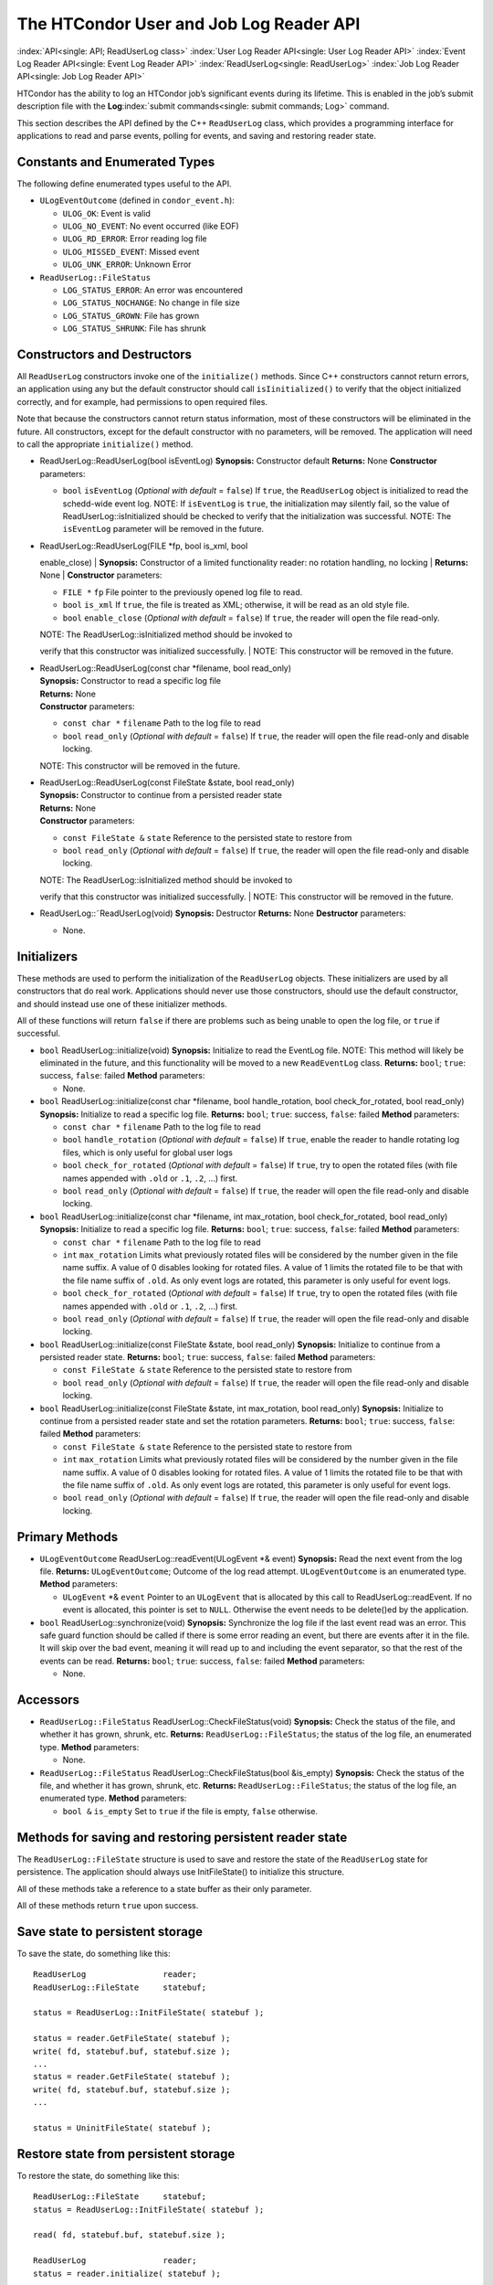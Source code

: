       

The HTCondor User and Job Log Reader API
========================================

:index:`API<single: API; ReadUserLog class>`
:index:`User Log Reader API<single: User Log Reader API>`
:index:`Event Log Reader API<single: Event Log Reader API>` :index:`ReadUserLog<single: ReadUserLog>`
:index:`Job Log Reader API<single: Job Log Reader API>`

HTCondor has the ability to log an HTCondor job’s significant events
during its lifetime. This is enabled in the job’s submit description
file with the **Log**\ :index:`submit commands<single: submit commands; Log>` command.

This section describes the API defined by the C++ ``ReadUserLog`` class,
which provides a programming interface for applications to read and
parse events, polling for events, and saving and restoring reader state.

Constants and Enumerated Types
------------------------------

The following define enumerated types useful to the API.

-  ``ULogEventOutcome`` (defined in ``condor_event.h``):

   -  ``ULOG_OK``: Event is valid
   -  ``ULOG_NO_EVENT``: No event occurred (like EOF)
   -  ``ULOG_RD_ERROR``: Error reading log file
   -  ``ULOG_MISSED_EVENT``: Missed event
   -  ``ULOG_UNK_ERROR``: Unknown Error

-  ``ReadUserLog::FileStatus``

   -  ``LOG_STATUS_ERROR``: An error was encountered
   -  ``LOG_STATUS_NOCHANGE``: No change in file size
   -  ``LOG_STATUS_GROWN``: File has grown
   -  ``LOG_STATUS_SHRUNK``: File has shrunk

Constructors and Destructors
----------------------------

All ``ReadUserLog`` constructors invoke one of the ``initialize()``
methods. Since C++ constructors cannot return errors, an application
using any but the default constructor should call ``isIinitialized()``
to verify that the object initialized correctly, and for example, had
permissions to open required files.

Note that because the constructors cannot return status information,
most of these constructors will be eliminated in the future. All
constructors, except for the default constructor with no parameters,
will be removed. The application will need to call the appropriate
``initialize()`` method.

-  ReadUserLog::ReadUserLog(bool isEventLog)
   **Synopsis:** Constructor default
   **Returns:** None
   **Constructor** parameters:

   -  ``bool`` ``isEventLog`` (*Optional with default* = ``false``)
      If ``true``, the ``ReadUserLog`` object is initialized to read the
      schedd-wide event log.
      NOTE: If ``isEventLog`` is ``true``, the initialization may
      silently fail, so the value of ReadUserLog::isInitialized should
      be checked to verify that the initialization was successful.
      NOTE: The ``isEventLog`` parameter will be removed in the future.

-  | ReadUserLog::ReadUserLog(FILE \*fp, bool is\_xml, bool
   enable\_close)
   | **Synopsis:** Constructor of a limited functionality reader: no
   rotation handling, no locking
   | **Returns:** None
   | **Constructor** parameters:

   -  ``FILE *`` ``fp``
      File pointer to the previously opened log file to read.
   -  ``bool`` ``is_xml``
      If ``true``, the file is treated as XML; otherwise, it will be
      read as an old style file.
   -  ``bool`` ``enable_close`` (*Optional with default* = ``false``)
      If ``true``, the reader will open the file read-only.

   | NOTE: The ReadUserLog::isInitialized method should be invoked to
   verify that this constructor was initialized successfully.
   | NOTE: This constructor will be removed in the future.

-  | ReadUserLog::ReadUserLog(const char \*filename, bool read\_only)
   | **Synopsis:** Constructor to read a specific log file
   | **Returns:** None
   | **Constructor** parameters:

   -  ``const char *`` ``filename``
      Path to the log file to read
   -  ``bool`` ``read_only`` (*Optional with default* = ``false``)
      If ``true``, the reader will open the file read-only and disable
      locking.

   NOTE: This constructor will be removed in the future.

-  | ReadUserLog::ReadUserLog(const FileState &state, bool read\_only)
   | **Synopsis:** Constructor to continue from a persisted reader state
   | **Returns:** None
   | **Constructor** parameters:

   -  ``const FileState &`` ``state``
      Reference to the persisted state to restore from
   -  ``bool`` ``read_only`` (*Optional with default* = ``false``)
      If ``true``, the reader will open the file read-only and disable
      locking.

   | NOTE: The ReadUserLog::isInitialized method should be invoked to
   verify that this constructor was initialized successfully.
   | NOTE: This constructor will be removed in the future.

-  ReadUserLog::˜ReadUserLog(void)
   **Synopsis:** Destructor
   **Returns:** None
   **Destructor** parameters:

   -  None.

Initializers
------------

These methods are used to perform the initialization of the
``ReadUserLog`` objects. These initializers are used by all constructors
that do real work. Applications should never use those constructors,
should use the default constructor, and should instead use one of these
initializer methods.

All of these functions will return ``false`` if there are problems such
as being unable to open the log file, or ``true`` if successful.

-  ``bool`` ReadUserLog::initialize(void)
   **Synopsis:** Initialize to read the EventLog file.
   NOTE: This method will likely be eliminated in the future, and this
   functionality will be moved to a new ``ReadEventLog`` class.
   **Returns:** ``bool``; ``true``: success, ``false``: failed
   **Method** parameters:

   -  None.

-  ``bool`` ReadUserLog::initialize(const char \*filename, bool
   handle\_rotation, bool check\_for\_rotated, bool read\_only)
   **Synopsis:** Initialize to read a specific log file.
   **Returns:** ``bool``; ``true``: success, ``false``: failed
   **Method** parameters:

   -  ``const char *`` ``filename``
      Path to the log file to read
   -  ``bool`` ``handle_rotation`` (*Optional with default* = ``false``)
      If ``true``, enable the reader to handle rotating log files, which
      is only useful for global user logs
   -  ``bool`` ``check_for_rotated`` (*Optional with default* =
      ``false``)
      If ``true``, try to open the rotated files (with file names
      appended with ``.old`` or ``.1``, ``.2``, …) first.
   -  ``bool`` ``read_only`` (*Optional with default* = ``false``)
      If ``true``, the reader will open the file read-only and disable
      locking.

-  ``bool`` ReadUserLog::initialize(const char \*filename, int
   max\_rotation, bool check\_for\_rotated, bool read\_only)
   **Synopsis:** Initialize to read a specific log file.
   **Returns:** ``bool``; ``true``: success, ``false``: failed
   **Method** parameters:

   -  ``const char *`` ``filename``
      Path to the log file to read
   -  ``int`` ``max_rotation``
      Limits what previously rotated files will be considered by the
      number given in the file name suffix. A value of 0 disables
      looking for rotated files. A value of 1 limits the rotated file to
      be that with the file name suffix of ``.old``. As only event logs
      are rotated, this parameter is only useful for event logs.
   -  ``bool`` ``check_for_rotated`` (*Optional with default* =
      ``false``)
      If ``true``, try to open the rotated files (with file names
      appended with ``.old`` or ``.1``, ``.2``, …) first.
   -  ``bool`` ``read_only`` (*Optional with default* = ``false``)
      If ``true``, the reader will open the file read-only and disable
      locking.

-  ``bool`` ReadUserLog::initialize(const FileState &state, bool
   read\_only)
   **Synopsis:** Initialize to continue from a persisted reader state.
   **Returns:** ``bool``; ``true``: success, ``false``: failed
   **Method** parameters:

   -  ``const FileState &`` ``state``
      Reference to the persisted state to restore from
   -  ``bool`` ``read_only`` (*Optional with default* = ``false``)
      If ``true``, the reader will open the file read-only and disable
      locking.

-  ``bool`` ReadUserLog::initialize(const FileState &state, int
   max\_rotation, bool read\_only)
   **Synopsis:** Initialize to continue from a persisted reader state
   and set the rotation parameters.
   **Returns:** ``bool``; ``true``: success, ``false``: failed
   **Method** parameters:

   -  ``const FileState &`` ``state``
      Reference to the persisted state to restore from
   -  ``int`` ``max_rotation``
      Limits what previously rotated files will be considered by the
      number given in the file name suffix. A value of 0 disables
      looking for rotated files. A value of 1 limits the rotated file to
      be that with the file name suffix of ``.old``. As only event logs
      are rotated, this parameter is only useful for event logs.
   -  ``bool`` ``read_only`` (*Optional with default* = ``false``)
      If ``true``, the reader will open the file read-only and disable
      locking.

Primary Methods
---------------

-  ``ULogEventOutcome`` ReadUserLog::readEvent(ULogEvent \*& event)
   **Synopsis:** Read the next event from the log file.
   **Returns:** ``ULogEventOutcome``; Outcome of the log read attempt.
   ``ULogEventOutcome`` is an enumerated type.
   **Method** parameters:

   -  ``ULogEvent`` \*& ``event``
      Pointer to an ``ULogEvent`` that is allocated by this call to
      ReadUserLog::readEvent. If no event is allocated, this pointer is
      set to ``NULL``. Otherwise the event needs to be delete()ed by the
      application.

-  ``bool`` ReadUserLog::synchronize(void)
   **Synopsis:** Synchronize the log file if the last event read was an
   error. This safe guard function should be called if there is some
   error reading an event, but there are events after it in the file. It
   will skip over the bad event, meaning it will read up to and
   including the event separator, so that the rest of the events can be
   read.
   **Returns:** ``bool``; ``true``: success, ``false``: failed
   **Method** parameters:

   -  None.

Accessors
---------

-  ``ReadUserLog::FileStatus`` ReadUserLog::CheckFileStatus(void)
   **Synopsis:** Check the status of the file, and whether it has grown,
   shrunk, etc.
   **Returns:** ``ReadUserLog::FileStatus``; the status of the log file,
   an enumerated type.
   **Method** parameters:

   -  None.

-  ``ReadUserLog::FileStatus`` ReadUserLog::CheckFileStatus(bool
   &is\_empty)
   **Synopsis:** Check the status of the file, and whether it has grown,
   shrunk, etc.
   **Returns:** ``ReadUserLog::FileStatus``; the status of the log file,
   an enumerated type.
   **Method** parameters:

   -  ``bool &`` ``is_empty``
      Set to ``true`` if the file is empty, ``false`` otherwise.

Methods for saving and restoring persistent reader state
--------------------------------------------------------

The ``ReadUserLog::FileState`` structure is used to save and restore the
state of the ``ReadUserLog`` state for persistence. The application
should always use InitFileState() to initialize this structure.

All of these methods take a reference to a state buffer as their only
parameter.

All of these methods return ``true`` upon success.

Save state to persistent storage
--------------------------------

To save the state, do something like this:

::

      ReadUserLog                reader; 
      ReadUserLog::FileState     statebuf; 
     
      status = ReadUserLog::InitFileState( statebuf ); 
     
      status = reader.GetFileState( statebuf ); 
      write( fd, statebuf.buf, statebuf.size ); 
      ... 
      status = reader.GetFileState( statebuf ); 
      write( fd, statebuf.buf, statebuf.size ); 
      ... 
     
      status = UninitFileState( statebuf );

Restore state from persistent storage
-------------------------------------

To restore the state, do something like this:

::

      ReadUserLog::FileState     statebuf; 
      status = ReadUserLog::InitFileState( statebuf ); 
     
      read( fd, statebuf.buf, statebuf.size ); 
     
      ReadUserLog                reader; 
      status = reader.initialize( statebuf ); 
     
      status = UninitFileState( statebuf ); 
      ....

API Reference
-------------

-  static ``bool`` ReadUserLog::InitFileState(ReadUserLog::FileState
   &state)
   **Synopsis:** Initialize a file state buffer
   **Returns:** ``bool``; ``true`` if successful, ``false`` otherwise
   **Method** parameters:

   -  ``ReadUserLog::FileState &`` ``state``
      The file state buffer to initialize.

-  static ``bool`` ReadUserLog::UninitFileState(ReadUserLog::FileState
   &state)
   **Synopsis:** Clean up a file state buffer and free allocated memory
   **Returns:** ``bool``; ``true`` if successful, ``false`` otherwise
   **Method** parameters:

   -  ``ReadUserLog::FileState &`` ``state``
      The file state buffer to un-initialize.

-  ``bool`` ReadUserLog::GetFileState(ReadUserLog::FileState &state)
   ``const``
   **Synopsis:** Get the current state to persist it or save it off to
   disk
   **Returns:** ``bool``; ``true`` if successful, ``false`` otherwise
   **Method** parameters:

   -  ``ReadUserLog::FileState &`` ``state``
      The file state buffer to read the state into.

-  ``bool`` ReadUserLog::SetFileState(const ReadUserLog::FileState
   &state)
   **Synopsis:** Use this method to set the current state, after
   restoring it.
   NOTE: The state buffer is NOT automatically updated; a call MUST be
   made to the GetFileState() method each time before persisting the
   buffer to disk, or however else is chosen to persist its contents.
   **Returns:** ``bool``; ``true`` if successful, ``false`` otherwise
   **Method** parameters:

   -  ``const ReadUserLog::FileState &`` ``state``
      The file state buffer to restore from.

Access to the persistent state data
-----------------------------------

If the application needs access to the data elements in a persistent
state, it should instantiate a ``ReadUserLogStateAccess`` object.

-  Constructors / Destructors

   -  ReadUserLogStateAccess::ReadUserLogStateAccess(const
      ReadUserLog::FileState &state)
      **Synopsis:** Constructor default
      **Returns:** None
      **Constructor** parameters:

      -  ``const ReadUserLog::FileState &`` ``state``
         Reference to the persistent state data to initialize from.

   -  ReadUserLogStateAccess::˜ReadUserLogStateAccess(void)
      **Synopsis:** Destructor
      **Returns:** None
      **Destructor** parameters:

      -  None.

-  Accessor Methods

   -  ``bool`` ReadUserLogFileState::isInitialized(void) ``const``
      **Synopsis:** Checks if the buffer initialized
      **Returns:** ``bool``; ``true`` if successfully initialized,
      ``false`` otherwise
      **Method** parameters:

      -  None.

   -  ``bool`` ReadUserLogFileState::isValid(void) ``const``
      **Synopsis:** Checks if the buffer is valid for use by
      ReadUserLog::initialize()
      **Returns:** ``bool``; ``true`` if successful, ``false`` otherwise
      **Method** parameters:

      -  None.

   -  ``bool`` ReadUserLogFileState::getFileOffset(unsigned long &pos)
      ``const``
      **Synopsis:** Get position within individual file.
      NOTE: Can return an error if the result is too large to be stored
      in a ``long``.
      **Returns:** ``bool``; ``true`` if successful, ``false`` otherwise
      **Method** parameters:

      -  ``unsigned long &`` ``pos``
         Byte position within the current log file

   -  ``bool`` ReadUserLogFileState::getFileEventNum(unsigned long &num)
      ``const``
      **Synopsis:** Get event number in individual file.
      NOTE: Can return an error if the result is too large to be stored
      in a ``long``.
      **Returns:** ``bool``; ``true`` if successful, ``false`` otherwise
      **Method** parameters:

      -  ``unsigned long &`` ``num``
         Event number of the current event in the current log file

   -  ``bool`` ReadUserLogFileState::getLogPosition(unsigned long &pos)
      ``const``
      **Synopsis:** Position of the start of the current file in overall
      log.
      NOTE: Can return an error if the result is too large to be stored
      in a ``long``.
      **Returns:** ``bool``; ``true`` if successful, ``false`` otherwise
      **Method** parameters:

      -  ``unsigned long &`` ``pos``
         Byte offset of the start of the current file in the overall
         logical log stream.

   -  bool ReadUserLogFileState::getEventNumber(unsigned long &num)
      ``const``
      **Synopsis:** Get the event number of the first event in the
      current file
      NOTE: Can return an error if the result is too large to be stored
      in a ``long``.
      **Returns:** bool; ``true`` if successful, ``false`` otherwise
      **Method** parameters:

      -  ``unsigned long &`` ``num``
         This is the absolute event number of the first event in the
         current file in the overall logical log stream.

   -  bool ReadUserLogFileState::getUniqId(char \*buf, int size)
      ``const``
      **Synopsis:** Get the unique ID of the associated state file.
      **Returns:** bool; ``true`` if successful, ``false`` otherwise
      **Method** parameters:

      -  ``char *``\ ``buf``
         Buffer to fill with the unique ID of the current file.
      -  ``int`` ``size``
         Size in bytes of ``buf``.
         This is to prevent ReadUserLogFileState::getUniqId from writing
         past the end of ``buf``.

   -  ``bool`` ReadUserLogFileState::getSequenceNumber(int &seqno)
      ``const``
      **Synopsis:** Get the sequence number of the associated state
      file.
      **Returns:** ``bool``; ``true`` if successful, ``false`` otherwise
      **Method** parameters:

      -  ``int &`` ``seqno``
         Sequence number of the current file

-  Comparison Methods

   -  ``bool`` ReadUserLogFileState::getFileOffsetDiff(const
      ReadUserLogStateAccess &other, unsigned long &pos) ``const``
      **Synopsis:** Get the position difference of two states given by
      ``this`` and ``other``.
      NOTE: Can return an error if the result is too large to be stored
      in a ``long``.
      **Returns:** ``bool``; ``true`` if successful, ``false`` otherwise
      **Method** parameters:

      -  ``const ReadUserLogStateAccess &`` ``other``
         Reference to the state to compare to.
      -  ``long &`` ``diff``
         Difference in the positions

   -  bool ReadUserLogFileState::getFileEventNumDiff(const
      ReadUserLogStateAccess &other, long &diff) ``const``
      **Synopsis:** Get event number in individual file.
      NOTE: Can return an error if the result is too large to be stored
      in a ``long``.
      **Returns:** bool; ``true`` if successful, ``false`` otherwise
      **Method** parameters:

      -  ``const ReadUserLogStateAccess &`` ``other``
         Reference to the state to compare to.
      -  ``long &`` ``diff``
         Event number of the current event in the current log file

   -  bool ReadUserLogFileState::getLogPosition(const
      ReadUserLogStateAccess &other, long &diff) ``const``
      **Synopsis:** Get the position difference of two states given by
      ``this`` and ``other``.
      NOTE: Can return an error if the result is too large to be stored
      in a ``long``.
      **Returns:** bool; ``true`` if successful, ``false`` otherwise
      **Method** parameters:

      -  ``const ReadUserLogStateAccess &`` ``other``
         Reference to the state to compare to.
      -  ``long &`` ``diff``
         Difference between the byte offset of the start of the current
         file in the overall logical log stream and that of ``other``.

   -  bool ReadUserLogFileState::getEventNumber(const
      ReadUserLogStateAccess &other, long &diff) ``const``
      **Synopsis:** Get the difference between the event number of the
      first event in two state buffers (this - other).
      NOTE: Can return an error if the result is too large to be stored
      in a ``long``.
      **Returns:** bool; ``true`` if successful, ``false`` otherwise
      **Method** parameters:

      -  ``const ReadUserLogStateAccess &`` ``other``
         Reference to the state to compare to.
      -  ``long &`` ``diff``
         Difference between the absolute event number of the first event
         in the current file in the overall logical log stream and that
         of ``other``.

Future persistence API
----------------------

The ``ReadUserLog::FileState`` will likely be replaced with a new C++
``ReadUserLog::NewFileState``, or a similarly named class that will self
initialize.

Additionally, the functionality of ``ReadUserLogStateAccess`` will be
integrated into this class.

      
